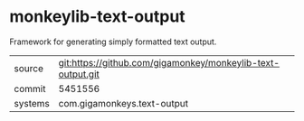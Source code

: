 * monkeylib-text-output

Framework for generating simply formatted text output.

|---------+-------------------------------------------------------------|
| source  | git:https://github.com/gigamonkey/monkeylib-text-output.git |
| commit  | 5451556                                                     |
| systems | com.gigamonkeys.text-output                                 |
|---------+-------------------------------------------------------------|
